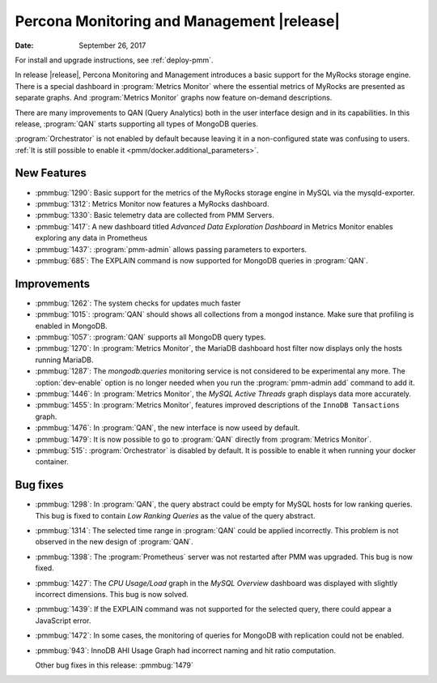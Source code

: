 .. _1.3.0:

================================================================================
Percona Monitoring and Management |release|
================================================================================

:Date: September 26, 2017

For install and upgrade instructions, see :ref:`deploy-pmm`.

In release |release|, Percona Monitoring and Management introduces
a basic support for the MyRocks storage engine. There is a special
dashboard in :program:`Metrics Monitor` where the essential metrics of
MyRocks are presented as separate graphs. And :program:`Metrics
Monitor` graphs now feature on-demand descriptions.

There are many improvements to QAN (Query Analytics) both in the user interface
design and in its capabilities. In this release, :program:`QAN` starts
supporting all types of MongoDB queries.

:program:`Orchestrator` is not enabled by default because leaving it in a
non-configured state was confusing to users. :ref:`It is still possible to
enable it <pmm/docker.additional_parameters>`.

New Features
--------------------------------------------------------------------------------

* :pmmbug:`1290`: Basic support for the metrics of the MyRocks storage engine in MySQL via the mysqld-exporter.
* :pmmbug:`1312`: Metrics Monitor now features a MyRocks dashboard.
* :pmmbug:`1330`: Basic telemetry data are collected from PMM Servers.
* :pmmbug:`1417`: A new dashboard titled *Advanced Data Exploration Dashboard* in Metrics Monitor enables exploring any data in Prometheus
* :pmmbug:`1437`: :program:`pmm-admin` allows passing parameters to exporters.
* :pmmbug:`685`:  The EXPLAIN command is now supported for MongoDB queries in :program:`QAN`.

Improvements
--------------------------------------------------------------------------------

* :pmmbug:`1262`: The system checks for updates much faster
* :pmmbug:`1015`: :program:`QAN` should shows all collections from a mongod instance. Make sure that profiling is enabled in MongoDB.
* :pmmbug:`1057`: :program:`QAN` supports all MongoDB query types.
* :pmmbug:`1270`: In :program:`Metrics Monitor`, the MariaDB dashboard host filter now displays only the hosts running MariaDB.
* :pmmbug:`1287`: The *mongodb:queries* monitoring service is not considered to be experimental any more.
  The :option:`dev-enable` option is no longer needed when you run the :program:`pmm-admin add` command to add it.
* :pmmbug:`1446`: In :program:`Metrics Monitor`, the *MySQL Active Threads* graph displays data more accurately.
* :pmmbug:`1455`: In :program:`Metrics Monitor`, features improved descriptions of the ``InnoDB Tansactions`` graph.
* :pmmbug:`1476`: In :program:`QAN`, the new interface is now useed by default.
* :pmmbug:`1479`: It is now possible to go to :program:`QAN` directly from :program:`Metrics Monitor`.
* :pmmbug:`515`: :program:`Orchestrator` is disabled by default. It is possible to enable it when running your docker container.

Bug fixes
--------------------------------------------------------------------------------

* :pmmbug:`1298`: In :program:`QAN`, the query abstract could be empty for MySQL hosts for low ranking queries. This bug is fixed to contain *Low Ranking Queries* as the value of the query abstract.
* :pmmbug:`1314`: The selected time range in :program:`QAN` could be applied incorrectly.
  This problem is not observed in the new design of :program:`QAN`.
* :pmmbug:`1398`: The :program:`Prometheus` server was not restarted after PMM was upgraded. This bug is now fixed.
* :pmmbug:`1427`: The *CPU Usage/Load* graph in the *MySQL Overview* dashboard was displayed with slightly incorrect dimensions. This bug is now solved.
* :pmmbug:`1439`: If the EXPLAIN command was not supported for the selected query, there could appear a JavaScript error.
* :pmmbug:`1472`: In some cases, the monitoring of queries for MongoDB with replication could not be enabled.
* :pmmbug:`943`: InnoDB AHI Usage Graph had incorrect naming and hit ratio computation.

  Other bug fixes in this release: :pmmbug:`1479`

